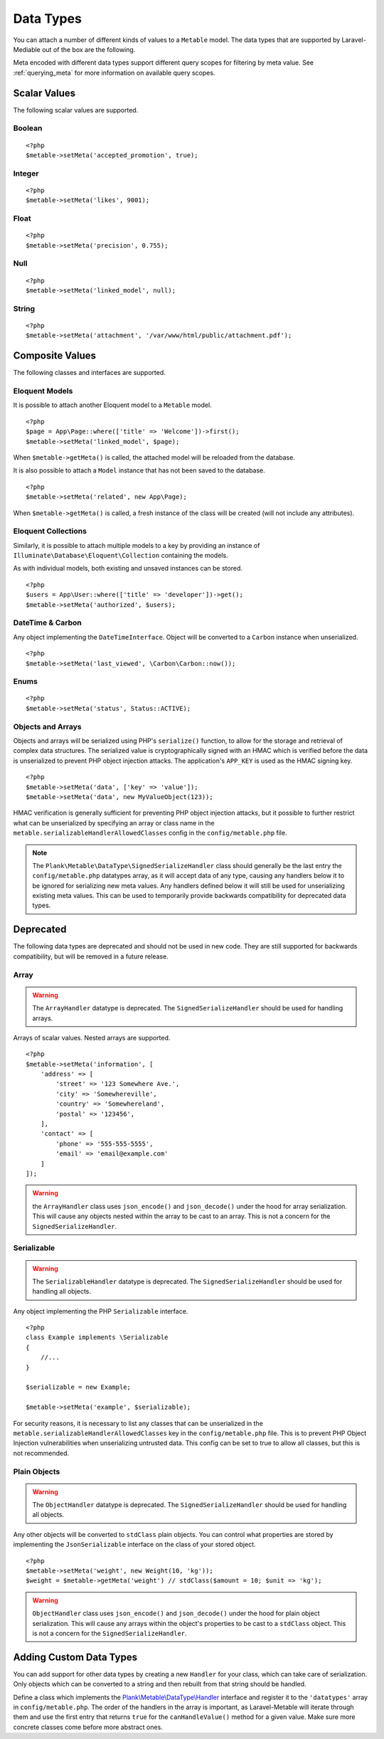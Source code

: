 .. _datatypes:

Data Types
===========================================

.. highlight:: php

You can attach a number of different kinds of values to a ``Metable`` model. The data types that are supported by Laravel-Mediable out of the box are the following.

Meta encoded with different data types support different query scopes for filtering by meta value. See :ref:`querying_meta` for more information on available query scopes.

Scalar Values
---------------

The following scalar values are supported.

Boolean
^^^^^^^^
+----------------------+-----+
| Handler              | ``\Plank\Metable\DataType\BooleanHandler`` |
| String Query Scopes  | Yes |
| Numeric Query Scopes | Yes |
| Other Query Scopes   |     |
+----------------------+-----+

::

    <?php
    $metable->setMeta('accepted_promotion', true);

Integer
^^^^^^^^
+----------------------+-----+
| Handler              | ``\Plank\Metable\DataType\IntegerHandler`` |
| String Query Scopes  | Yes |
| Numeric Query Scopes | Yes |
| Other Query Scopes   |     |
+----------------------+-----+

::

    <?php
    $metable->setMeta('likes', 9001);

Float
^^^^^^^^
+----------------------+-----+
| Handler              | ``\Plank\Metable\DataType\FloatHandler`` |
| String Query Scopes  | Yes |
| Numeric Query Scopes | Yes |
| Other Query Scopes   |     |
+----------------------+-----+

::

    <?php
    $metable->setMeta('precision', 0.755);

Null
^^^^^^^^
+----------------------+-----+
| Handler              | ``\Plank\Metable\DataType\NullHandler`` |
| String Query Scopes  | No |
| Numeric Query Scopes | No |
| Other Query Scopes   | whereMetaIsNull() |
+----------------------+-----+

::

    <?php
    $metable->setMeta('linked_model', null);

String
^^^^^^^^
+----------------------+-----+
| Handler              | ``\Plank\Metable\DataType\StringHandler`` |
| String Query Scopes  | Yes, first ``metable.stringValueIndexLength`` characters indexed |
| Numeric Query Scopes | if string is numeric |
| Other Query Scopes   |     |
+----------------------+-----+

::

    <?php
    $metable->setMeta('attachment', '/var/www/html/public/attachment.pdf');

Composite Values
----------------

The following classes and interfaces are supported.

.. _eloquent_models:

Eloquent Models
^^^^^^^^^^^^^^^^^

+----------------------+-----+
| Handler              | ``\Plank\Metable\DataType\ModelHandler`` |
| String Query Scopes  | Yes |
| Numeric Query Scopes | No  |
| Other Query Scopes   | whereMetaIsModel() |
+----------------------+-----+

It is possible to attach another Eloquent model to a ``Metable`` model.

::

    <?php
    $page = App\Page::where(['title' => 'Welcome'])->first();
    $metable->setMeta('linked_model', $page);

When ``$metable->getMeta()`` is called, the attached model will be reloaded from the database.

It is also possible to attach a ``Model`` instance that has not been saved to the database.

::

    <?php
    $metable->setMeta('related', new App\Page);

When ``$metable->getMeta()`` is called, a fresh instance of the class will be created (will not include any attributes).

 
Eloquent Collections
^^^^^^^^^^^^^^^^^^^^

+----------------------+-----+
| Handler              | ``\Plank\Metable\DataType\ModelCollectionHandler`` |
| String Query Scopes  | No  |
| Numeric Query Scopes | No  |
| Other Query Scopes   |     |
+----------------------+-----+

Similarly, it is possible to attach multiple models to a key by providing an instance of ``Illuminate\Database\Eloquent\Collection`` containing the models. 

As with individual models, both existing and unsaved instances can be stored.

::

    <?php
    $users = App\User::where(['title' => 'developer'])->get();
    $metable->setMeta('authorized', $users);

DateTime & Carbon
^^^^^^^^^^^^^^^^^^
+----------------------+-----+
| Handler              | ``\Plank\Metable\DataType\DateTimeHandler`` |
| String Query Scopes  | Yes (UTC format) |
| Numeric Query Scopes | Yes (timestamp) |
| Other Query Scopes   |     |
+----------------------+-----+

Any object implementing the ``DateTimeInterface``.  Object will be converted to a ``Carbon`` instance when unserialized.

::

    <?php
    $metable->setMeta('last_viewed', \Carbon\Carbon::now());

Enums
^^^^^^^^
+----------------------+-----+
| Handler              | ``\Plank\Metable\DataType\PureEnumHandler``<br />``\Plank\Metable\DataType\BackedEnumHandler`` |
| String Query Scopes  | Yes |
| Numeric Query Scopes | If backed with integer or numeric-string |
| Other Query Scopes   |     |
+----------------------+-----+

::

    <?php
    $metable->setMeta('status', Status::ACTIVE);

Objects and Arrays
^^^^^

+----------------------+-----+
| Handler              | ``\Plank\Metable\DataType\SignedSerializeHandler`` |
| String Query Scopes  | if ``metable.indexComplexDataTypes`` is enabled  |
| Numeric Query Scopes | No  |
| Other Query Scopes   |     |
+----------------------+-----+

Objects and arrays will be serialized using PHP's ``serialize()`` function, to allow for the storage and retrieval of complex data structures. The serialized value is cryptographically signed with an HMAC which is verified before the data is unserialized to prevent PHP object injection attacks. The application's ``APP_KEY`` is used as the HMAC signing key.

::

    <?php
    $metable->setMeta('data', ['key' => 'value']);
    $metable->setMeta('data', new MyValueObject(123));

HMAC verification is generally sufficient for preventing PHP object injection attacks, but it possible to further restrict what can be unserialized by specifying an array or class name in the ``metable.serializableHandlerAllowedClasses`` config in the ``config/metable.php`` file.

.. note:: The ``Plank\Metable\DataType\SignedSerializeHandler`` class should generally be the last entry the ``config/metable.php`` datatypes array, as it will accept data of any type, causing any handlers below it to be ignored for serializing new meta values. Any handlers defined below it will still be used for unserializing existing meta values. This can be used to temporarily provide backwards compatibility for deprecated data types.

Deprecated
----------

The following data types are deprecated and should not be used in new code. They are still supported for backwards compatibility, but will be removed in a future release.

Array
^^^^^^^^

+----------------------+-----+
| Handler              | ``\Plank\Metable\DataType\ArrayHandler`` |
| String Query Scopes  | if ``metable.indexComplexDataTypes`` is enabled  |
| Numeric Query Scopes | No  |
| Other Query Scopes   |     |
+----------------------+-----+

.. warning:: The ``ArrayHandler`` datatype is deprecated. The ``SignedSerializeHandler`` should be used for handling arrays.

Arrays of scalar values. Nested arrays are supported.

::

    <?php
    $metable->setMeta('information', [
        'address' => [
            'street' => '123 Somewhere Ave.',
            'city' => 'Somewhereville',
            'country' => 'Somewhereland',
            'postal' => '123456',
        ],
        'contact' => [
            'phone' => '555-555-5555',
            'email' => 'email@example.com'
        ]
    ]);

.. warning:: the ``ArrayHandler`` class uses ``json_encode()`` and ``json_decode()`` under the hood for array serialization. This will cause any objects nested within the array to be cast to an array. This is not a concern for the ``SignedSerializeHandler``.

Serializable
^^^^^^^^^^^^^

+----------------------+-----+
| Handler              | ``\Plank\Metable\DataType\ArrayHandler`` |
| String Query Scopes  | if ``metable.indexComplexDataTypes`` is enabled  |
| Numeric Query Scopes | No  |
| Other Query Scopes   |     |
+----------------------+-----+

.. warning:: The ``SerializableHandler`` datatype is deprecated. The ``SignedSerializeHandler`` should be used for handling all objects.

Any object implementing the PHP ``Serializable`` interface.

::

    <?php
    class Example implements \Serializable
    {
        //...
    }

    $serializable = new Example;

    $metable->setMeta('example', $serializable);

For security reasons, it is necessary to list any classes that can be unserialized in the ``metable.serializableHandlerAllowedClasses`` key in the ``config/metable.php`` file. This is to prevent PHP Object Injection vulnerabilities when unserializing untrusted data. This config can be set to true to allow all classes, but this is not recommended.

Plain Objects
^^^^^^^^^^^^^^

+----------------------+-----+
| Handler              | ``\Plank\Metable\DataType\ArrayHandler`` |
| String Query Scopes  | if ``metable.indexComplexDataTypes`` is enabled  |
| Numeric Query Scopes | No  |
| Other Query Scopes   |     |
+----------------------+-----+

.. warning:: The ``ObjectHandler`` datatype is deprecated. The ``SignedSerializeHandler`` should be used for handling all objects.

Any other objects will be converted to ``stdClass`` plain objects. You can control what properties are stored by implementing the ``JsonSerializable`` interface on the class of your stored object.

::

    <?php
    $metable->setMeta('weight', new Weight(10, 'kg'));
    $weight = $metable->getMeta('weight') // stdClass($amount = 10; $unit => 'kg');

.. warning:: ``ObjectHandler`` class uses ``json_encode()`` and ``json_decode()`` under the hood for plain object serialization. This will cause any arrays within the object's properties to be cast to a ``stdClass`` object. This is not a concern for the ``SignedSerializeHandler``.


Adding Custom Data Types
------------------------

You can add support for other data types by creating a new ``Handler`` for your class, which can take care of serialization. Only objects which can be converted to a string and then rebuilt from that string should be handled. 


Define a class which implements the `Plank\\Metable\\DataType\\Handler <https://github.com/plank/laravel-metable/blob/master/src/DataType/Handler.php>`_ interface and register it to the ``'datatypes'`` array in ``config/metable.php``. The order of the handlers in the array is important, as Laravel-Metable will iterate through them and use the first entry that returns ``true`` for the ``canHandleValue()`` method for a given value. Make sure more concrete classes come before more abstract ones.
